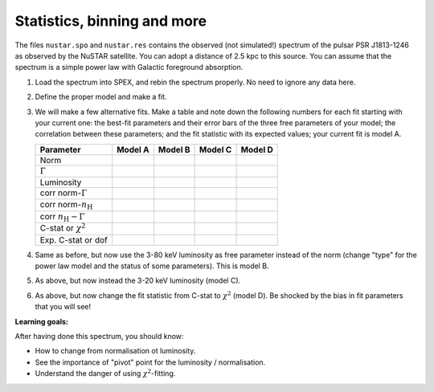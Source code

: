 Statistics, binning and more
============================

The files ``nustar.spo`` and ``nustar.res`` contains the observed (not
simulated!) spectrum of the pulsar PSR J1813-1246 as observed by the
NuSTAR satellite. You can adopt a distance of 2.5 kpc to this source.
You can assume that the spectrum is a simple power law with Galactic
foreground absorption.

#. Load the spectrum into SPEX, and rebin the spectrum properly. No need
   to ignore any data here.

#. Define the proper model and make a fit.

#. We will make a few alternative fits. Make a table and note down the
   following numbers for each fit starting with your current one: the
   best-fit parameters and their error bars of the three free parameters
   of your model; the correlation between these parameters; and the fit
   statistic with its expected values; your current fit is model A.

   =================================== =======  ======= ======= =======
   Parameter                           Model A  Model B Model C Model D
   =================================== =======  ======= ======= =======
   Norm                                 
   :math:`\Gamma`                       
   Luminosity                           
   corr norm-\ :math:`\Gamma`           
   corr norm-\ :math:`n_{\mathrm H}`
   corr :math:`n_{\mathrm H} - \Gamma`
   C-stat or :math:`\chi^2`             
   Exp. C-stat or dof                   
   =================================== =======  ======= ======= =======

#. Same as before, but now use the 3-80 keV luminosity as free parameter
   instead of the norm (change "type" for the power law model and the
   status of some parameters). This is model B.

#. As above, but now instead the 3-20 keV luminosity (model C).

#. As above, but now change the fit statistic from C-stat to
   :math:`\chi^2` (model D). Be shocked by the bias in fit parameters
   that you will see!

**Learning goals:**

After having done this spectrum, you should know:

-  How to change from normalisation ot luminosity.

-  See the importance of "pivot" point for the luminosity /
   normalisation.

-  Understand the danger of using :math:`\chi^2`-fitting.
